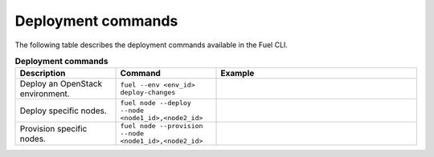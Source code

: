 .. _cli-deploy:

Deployment commands
-------------------

The following table describes the deployment commands
available in the Fuel CLI.

.. list-table:: **Deployment commands**
   :widths: 10 10 20
   :header-rows: 1

   * - Description
     - Command
     - Example
   * - Deploy an OpenStack environment.
     - ``fuel --env <env_id> deploy-changes``
     -
   * - Deploy specific nodes.
     - ``fuel node --deploy --node <node1_id>,<node2_id>``
     -
   * - Provision specific nodes.
     - ``fuel node --provision --node <node1_id>,<node2_id>``
     -
